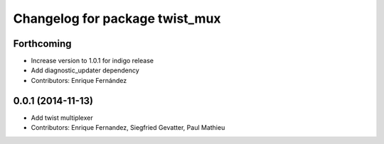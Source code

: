^^^^^^^^^^^^^^^^^^^^^^^^^^^^^^^
Changelog for package twist_mux
^^^^^^^^^^^^^^^^^^^^^^^^^^^^^^^

Forthcoming
-----------
* Increase version to 1.0.1 for indigo release
* Add diagnostic_updater dependency
* Contributors: Enrique Fernández

0.0.1 (2014-11-13)
------------------
* Add twist multiplexer
* Contributors: Enrique Fernandez, Siegfried Gevatter, Paul Mathieu
